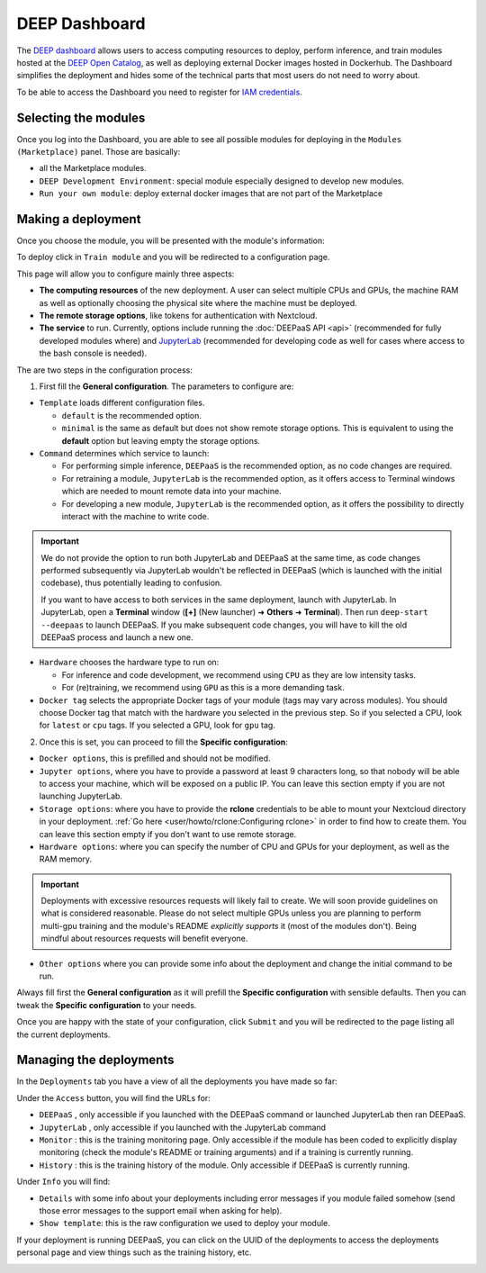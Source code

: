 DEEP Dashboard
==============

The `DEEP dashboard <https://train.deep-hybrid-datacloud.eu/>`__ allows users to access computing resources to deploy, perform inference,
and train modules hosted at the `DEEP Open Catalog <https://marketplace.deep-hybrid-datacloud.eu/>`_, as well
as deploying external Docker images hosted in Dockerhub.
The Dashboard simplifies the deployment and hides some of the technical parts that most users do not need to worry about.

To be able to access the Dashboard you need to register for `IAM credentials <https://iam.deep-hybrid-datacloud.eu/>`_.

Selecting the modules
---------------------

Once you log into the Dashboard, you are able to see all possible modules for deploying in the ``Modules (Marketplace)`` panel.
Those are basically:

* all the Marketplace modules.
* ``DEEP Development Environment``: special module especially designed to develop new modules.
* ``Run your own module``: deploy external docker images that are not part of the Marketplace

.. image:: ../../_static/dashboard-home.png


Making a deployment
-------------------

Once you choose the module, you will be presented with the module's information:

.. image:: ../../_static/module-readme.png

To deploy click in ``Train module`` and you will be redirected to a configuration page.

.. image:: ../../_static/dashboard-configure.png

This page will allow you to configure mainly three aspects:

* **The computing resources** of the new deployment. A user can select multiple CPUs and GPUs, the machine RAM as well as
  optionally choosing the physical site where the machine must be deployed.
* **The remote storage options**, like tokens for authentication with Nextcloud.
* **The service** to run. Currently, options include running the :doc:`DEEPaaS API <api>` (recommended for fully
  developed modules where) and `JupyterLab <https://jupyterlab.readthedocs.io/en/stable/>`_
  (recommended for developing code as well for cases where access to the bash console is needed).

The are two steps in the configuration process:

1. First fill the **General configuration**. The parameters to configure are:

* ``Template`` loads different configuration files.

  - ``default`` is the recommended option.
  - ``minimal`` is the same as default but does not show remote storage options.
    This is equivalent to using the **default** option but leaving empty the storage options.

* ``Command`` determines which service to launch:

  - For performing simple inference, ``DEEPaaS`` is the recommended option, as no code changes are required.
  - For retraining a module, ``JupyterLab`` is the recommended option, as it offers access to Terminal windows which are needed to mount remote data into your machine.
  - For developing a new module, ``JupyterLab`` is the recommended option, as it offers the possibility to directly interact with the machine to write code.

.. important::
  We do not provide the option to run both JupyterLab and DEEPaaS at the same time,  as code changes performed subsequently via JupyterLab wouldn't be
  reflected in DEEPaaS (which is launched with the initial codebase), thus potentially leading to confusion.

  If you want to have access to both services in the same deployment, launch with JupyterLab.
  In JupyterLab, open a **Terminal** window (**[+]** (New launcher) ➜ **Others** ➜ **Terminal**).
  Then run ``deep-start --deepaas`` to launch DEEPaaS.
  If you make subsequent code changes, you will have to kill the old DEEPaaS process and launch a new one.

* ``Hardware`` chooses the hardware type to run on:

  - For inference and code development, we recommend using ``CPU`` as they are low intensity tasks.
  - For (re)training, we recommend using ``GPU`` as this is a more demanding task.

* ``Docker tag`` selects the appropriate Docker tags of your module (tags may vary across modules).
  You should choose Docker tag that match with the hardware you selected in the previous step.
  So if you selected a CPU, look for ``latest`` or ``cpu`` tags.
  If you selected a GPU, look for ``gpu`` tag.

2. Once this is set, you can proceed to fill the **Specific configuration**:

* ``Docker options``, this is prefilled and should not be modified.
* ``Jupyter options``, where you have to provide a password at least 9 characters long, so that nobody will be
  able to access your machine, which will be exposed on a public IP.
  You can leave this section empty if you are not launching JupyterLab.
* ``Storage options``: where you have to provide the **rclone** credentials to be able to mount your Nextcloud directory in your deployment.
  :ref:`Go here <user/howto/rclone:Configuring rclone>` in order to find how to create them.
  You can leave this section empty if you don't want to use remote storage.
* ``Hardware options``: where you can specify the number of CPU and GPUs for your deployment, as well as the RAM memory.

.. important::
  Deployments with excessive resources requests will likely fail to create.
  We will soon provide guidelines on what is considered reasonable.
  Please do not select multiple GPUs unless you are planning to perform multi-gpu training and
  the module's README *explicitly supports* it (most of the modules don't).
  Being mindful about resources requests will benefit everyone.
.. todo

* ``Other options`` where you can provide some info about the deployment and change the initial command to be run.

Always fill first the **General configuration** as it will prefill the **Specific configuration** with sensible defaults.
Then you can tweak the **Specific configuration** to your needs.

Once you are happy with the state of your configuration, click ``Submit`` and you will be redirected to the page listing
all the current deployments.


Managing the deployments
------------------------

In the ``Deployments`` tab you have a view of all the deployments you have made so far:

.. image:: ../../_static/dashboard-deployments.png

Under the ``Access`` button, you will find the URLs for:

* ``DEEPaaS`` , only accessible if you launched with the DEEPaaS command or launched JupyterLab then ran DEEPaaS.
* ``JupyterLab`` , only accessible if you launched with the JupyterLab command
* ``Monitor`` : this is the training monitoring page. Only accessible if the module has been coded to explicitly
  display monitoring (check the module's README or training arguments) and if a training is currently running.
* ``History`` : this is the training history of the module. Only accessible if DEEPaaS is currently running.

Under ``Info`` you will find:

* ``Details`` with some info about your deployments including error messages if you module failed somehow
  (send those error messages to the support email when asking for help).
* ``Show template``: this is the raw configuration we used to deploy your module.

If your deployment is running DEEPaaS, you can click on the UUID of the deployments to access the deployments personal page and view things such
as the training history, etc.

.. image:: ../../_static/dashboard-history.png
